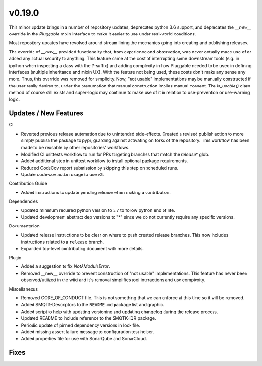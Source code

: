 v0.19.0
=======
This minor update brings in a number of repository updates, deprecates python
3.6 support, and deprecates the `__new__` override in the `Pluggable` mixin
interface to make it easier to use under real-world conditions.

Most repository updates have revolved around stream lining the mechanics going
into creating and publishing releases.

The override of `__new__` provided functionality that, from experience and
observation, was never actually made use of or added any actual security to
anything. This feature came at the cost of interrupting some downstream tools
(e.g. in ipython when inspecting a class with the ?-suffix) and adding
complexity in how Pluggable needed to be used in defining interfaces (multiple
inheritance and mixin UX). With the feature not being used, these costs don't
make any sense any more. Thus, this override was removed for simplicity. Now,
"not usable" implementations may be manually constructed if the user really
desires to, under the presumption that manual construction implies manual
consent. The `is_usable()` class method of course still exists and super-logic
may continue to make use of it in relation to use-prevention or use-warning
logic.

Updates / New Features
----------------------

CI

* Reverted previous release automation due to unintended side-effects.
  Created a revised publish action to more simply publish the package to pypi,
  guarding against activating on forks of the repository.
  This workflow has been made to be reusable by other repositories' workflows.

* Modified CI unittests workflow to run for PRs targeting branches that match
  the `release*` glob.

* Added additional step in unittest workflow to install optional package
  requirements.

* Reduced CodeCov report submission by skipping this step on scheduled runs.

* Update code-cov action usage to use v3.

Contribution Guide

* Added instructions to update pending release when making a contribution.

Dependencies

* Updated minimum required python version to 3.7 to follow python end of life.

* Updated development abstract dep versions to "*" since we do not currently
  require any specific versions.

Documentation

* Updated release instructions to be clear on where to push created release
  branches. This now includes instructions related to a ``release`` branch.

* Expanded top-level contributing document with more details.

Plugin

* Added a suggestion to fix `NotAModuleError`.

* Removed __new__ override to prevent construction of "not usable"
  implementations. This feature has never been observed/utilized in the wild
  and it's removal simplifies tool interactions and use complexity.

Miscellaneous

* Removed CODE_OF_CONDUCT file. This is not something that we can enforce
  at this time so it will be removed.

* Added SMQTK-Descriptors to the ``README.md`` package list and graphic.

* Added script to help with updating versioning and updating changelog during
  the release process.

* Updated README to include reference to the SMQTK-IQR package.

* Periodic update of pinned dependency versions in lock file.

* Added missing assert failure message to configuration test helper.

* Added properties file for use with SonarQube and SonarCloud.

Fixes
-----
